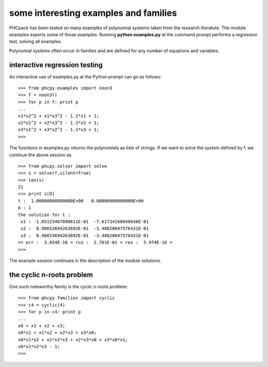 some interesting examples and families
======================================

PHCpack has been tested on many examples of polynomial systems
taken from the research literature.
The module examples exports some of those examples.
Running **python examples.py** at the command prompt
performs a regression test, solving all examples.

Polynomial systems often occur in families and are defined
for any number of equations and variables.

interactive regression testing
------------------------------

An interactive use of examples.py at the Python prompt can go as follows:

::

   >>> from phcpy.examples import noon3
   >>> f = noon3()
   >>> for p in f: print p
   ... 
   x1*x2^2 + x1*x3^2 - 1.1*x1 + 1;
   x2*x1^2 + x2*x3^2 - 1.1*x2 + 1;
   x3*x1^2 + x3*x2^2 - 1.1*x3 + 1;
   >>> 

The functions in examples.py returns the polynomials as lists of strings.
If we want to solve the system defined by f, we continue the above session as

::

   >>> from phcpy.solver import solve
   >>> s = solve(f,silent=True)
   >>> len(s)
   21
   >>> print s[0]
   t :  1.00000000000000E+00   0.00000000000000E+00
   m : 1
   the solution for t :
    x1 : -1.65123467890611E-01  -7.61734168646636E-01
    x2 :  8.98653694263692E-01  -3.48820047576431E-01
    x3 :  8.98653694263692E-01  -3.48820047576431E-01
   == err :  3.034E-16 = rco :  2.761E-01 = res :  5.974E-16 =
   >>> 

The example session continues in the description of the module solutions.

the cyclic n-roots problem
--------------------------

One such noteworthy family is the cyclic n-roots problem:

::

   >>> from phcpy.families import cyclic
   >>> c4 = cyclic(4)
   >>> for p in c4: print p
   ... 
   x0 + x1 + x2 + x3;
   x0*x1 + x1*x2 + x2*x3 + x3*x0;
   x0*x1*x2 + x1*x2*x3 + x2*x3*x0 + x3*x0*x1;
   x0*x1*x2*x3 - 1;
   >>> 
